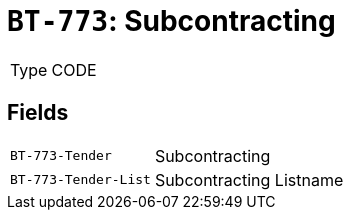 = `BT-773`: Subcontracting
:navtitle: Business Terms

[horizontal]
Type:: CODE

== Fields
[horizontal]
  `BT-773-Tender`:: Subcontracting
  `BT-773-Tender-List`:: Subcontracting Listname
